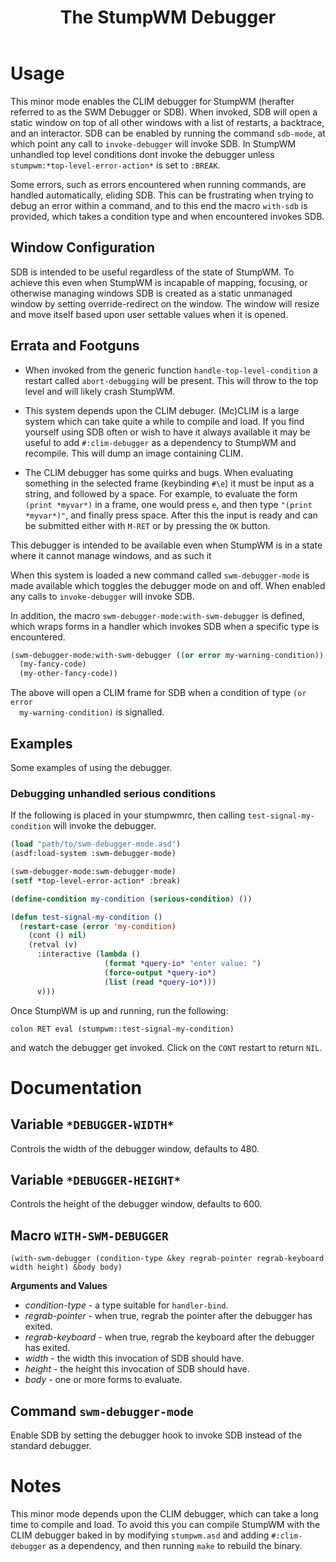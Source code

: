 #+TITLE: The StumpWM Debugger

* Usage
  This minor mode enables the CLIM debugger for StumpWM (herafter referred to as
  the SWM Debugger or SDB). When invoked, SDB will open a static window on top
  of all other windows with a list of restarts, a backtrace, and an
  interactor. SDB can be enabled by running the command ~sdb-mode~, at which
  point any call to ~invoke-debugger~ will invoke SDB. In StumpWM unhandled top
  level conditions dont invoke the debugger unless
  ~stumpwm:*top-level-error-action*~ is set to ~:BREAK~. 

  Some errors, such as errors encountered when running commands, are handled
  automatically, eliding SDB. This can be frustrating when trying to debug an
  error within a command, and to this end the macro ~with-sdb~ is provided,
  which takes a condition type and when encountered invokes SDB.

** Window Configuration  
   SDB is intended to be useful regardless of the state of StumpWM. To achieve
   this even when StumpWM is incapable of mapping, focusing, or otherwise
   managing windows SDB is created as a static unmanaged window by setting
   override-redirect on the window. The window will resize and move itself based
   upon user settable values when it is opened. 

** Errata and Footguns
   - When invoked from the generic function ~handle-top-level-condition~ a
     restart called ~abort-debugging~ will be present. This will throw to the
     top level and will likely crash StumpWM.

   - This system depends upon the CLIM debuger. (Mc)CLIM is a large system which
     can take quite a while to compile and load. If you find yourself using SDB
     often or wish to have it always available it may be useful to add
     ~#:clim-debugger~ as a dependency to StumpWM and recompile. This will dump
     an image containing CLIM.

   - The CLIM debugger has some quirks and bugs. When evaluating something in
     the selected frame (keybinding ~#\e~) it must be input as a string, and
     followed by a space. For example, to evaluate the form ~(print *myvar*)~
     in a frame, one would press ~e~, and then type ~"(print *myvar*)"~, and
     finally press space. After this the input is ready and can be submitted
     either with ~M-RET~ or by pressing the ~OK~ button. 
   

  This debugger is intended to be available even when
  StumpWM is in a state where it cannot manage windows, and as such it 

  When this system is loaded a new command called
  ~swm-debugger-mode~ is made available which toggles the debugger mode on and
  off. When enabled any calls to ~invoke-debugger~ will invoke SDB.

  In addition, the macro ~swm-debugger-mode:with-swm-debugger~ is defined, which
  wraps forms in a handler which invokes SDB when a specific type is
  encountered.

  #+begin_src lisp
    (swm-debugger-mode:with-swm-debugger ((or error my-warning-condition))
      (my-fancy-code)
      (my-other-fancy-code))
  #+end_src

  The above will open a CLIM frame for SDB when a condition of type ~(or error
  my-warning-condition)~ is signalled.

** Examples
   Some examples of using the debugger.
   
*** Debugging unhandled serious conditions
    If the following is placed in your stumpwmrc, then calling
    ~test-signal-my-condition~ will invoke the debugger.
    
    #+begin_src lisp
      (load "path/to/swm-debugger-mode.asd")
      (asdf:load-system :swm-debugger-mode)

      (swm-debugger-mode:swm-debugger-mode)
      (setf *top-level-error-action* :break)

      (define-condition my-condition (serious-condition) ())

      (defun test-signal-my-condition ()
        (restart-case (error 'my-condition)
          (cont () nil)
          (retval (v)
            :interactive (lambda ()
                           (format *query-io* "enter value: ")
                           (force-output *query-io*)
                           (list (read *query-io*)))
            v)))
    #+end_src

    Once StumpWM is up and running, run the following:
    
    ~colon RET eval (stumpwm::test-signal-my-condition)~

    and watch the debugger get invoked. Click on the ~CONT~ restart to return
    ~NIL~.

* Documentation

** Variable ~*DEBUGGER-WIDTH*~
   Controls the width of the debugger window, defaults to 480.

** Variable ~*DEBUGGER-HEIGHT*~
   Controls the height of the debugger window, defaults to 600.

** Macro ~WITH-SWM-DEBUGGER~
   ~(with-swm-debugger (condition-type &key regrab-pointer regrab-keyboard width height) &body body)~
   
   *Arguments and Values*

   - /condition-type/ - a type suitable for ~handler-bind~.
   - /regrab-pointer/ - when true, regrab the pointer after the debugger has
     exited.
   - /regrab-keyboard/ - when true, regrab the keyboard after the debugger has
     exited.
   - /width/ - the width this invocation of SDB should have.
   - /height/ - the height this invocation of SDB should have.
   - /body/ - one or more forms to evaluate. 

** Command ~swm-debugger-mode~
   Enable SDB by setting the debugger hook to invoke SDB instead of the standard
   debugger. 

* Notes  
  This minor mode depends upon the CLIM debugger, which can take a long time to
  compile and load. To avoid this you can compile StumpWM with the CLIM debugger
  baked in by modifying =stumpwm.asd= and adding ~#:clim-debugger~ as a
  dependency, and then running ~make~ to rebuild the binary. 
  
